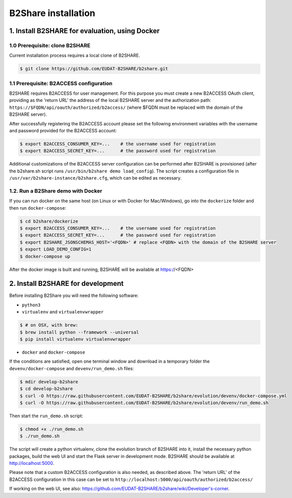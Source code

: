 B2Share installation
********************



1. Install B2SHARE for evaluation, using Docker
===============================================

1.0 Prerequisite: clone B2SHARE
--------------------------------

Current installation process requires a local clone of B2SHARE.

.. code-block:: console

    $ git clone https://github.com/EUDAT-B2SHARE/b2share.git

1.1 Prerequisite: B2ACCESS configuration
----------------------------------------

B2SHARE requires B2ACCESS for user management. For this purpose you must create
a new B2ACCESS OAuth client, providing as the 'return URL' the address of the
local B2SHARE server and the authorization path:
``https://$FQDN/api/oauth/authorized/b2access/`` (where $FQDN must be replaced
with the domain of the B2SHARE server).

After successfully registering the B2ACCESS account please set the following
environment variables with the username and password provided for the B2ACCESS
account:

.. code-block:: console

    $ export B2ACCESS_CONSUMER_KEY=...    # the username used for registration
    $ export B2ACCESS_SECRET_KEY=...      # the password used for registration

Additional customizations of the B2ACCESS server configuration can be performed
after B2SHARE is provisioned (after the b2share.sh script runs
``/usr/bin/b2share demo load_config``). The script creates a configuration file
in ``/usr/var/b2share-instance/b2share.cfg``, which can be edited as necessary.


1.2. Run a B2Share demo with Docker
-----------------------------------

If you can run docker on the same host (on Linux or with Docker for
Mac/Windows), go into the ``dockerize`` folder and then run ``docker-compose``:

.. code-block:: console

    $ cd b2share/dockerize
    $ export B2ACCESS_CONSUMER_KEY=...    # the username used for registration
    $ export B2ACCESS_SECRET_KEY=...      # the password used for registration
    $ export B2SHARE_JSONSCHEMAS_HOST='<FQDN>' # replace <FQDN> with the domain of the B2SHARE server
    $ export LOAD_DEMO_CONFIG=1
    $ docker-compose up

After the docker image is built and running, B2SHARE will be available at
https://<FQDN>



2. Install B2SHARE for development
==================================

Before installing B2Share you will need the following software:

- ``python3``
- ``virtualenv`` and ``virtualenvwrapper``

.. code-block:: console

    $ # on OSX, with brew:
    $ brew install python --framework --universal
    $ pip install virtualenv virtualenvwrapper

- ``docker`` and ``docker-compose``

If the conditions are satisfied, open one terminal window and download in a
temporary folder the ``devenv/docker-compose`` and ``devenv/run_demo.sh``
files:

.. code-block:: console

    $ mdir develop-b2share
    $ cd develop-b2share
    $ curl -O https://raw.githubusercontent.com/EUDAT-B2SHARE/b2share/evolution/devenv/docker-compose.yml
    $ curl -O https://raw.githubusercontent.com/EUDAT-B2SHARE/b2share/evolution/devenv/run_demo.sh


Then start the ``run_demo.sh`` script:

.. code-block:: console

    $ chmod +x ./run_demo.sh
    $ ./run_demo.sh

The script will create a python virtualenv, clone the evolution branch of
B2SHARE into it, install the necessary python packages, build the web UI and
start the Flask server in development mode. B2SHARE should be available at
http://localhost:5000.

Please note that a custom B2ACCESS configuration is also needed, as described
above. The 'return URL' of the B2ACCESS configuration in this case can be set
to ``http://localhost:5000/api/oauth/authorized/b2access/``

If working on the web UI, see also: https://github.com/EUDAT-B2SHARE/b2share/wiki/Developer's-corner.

